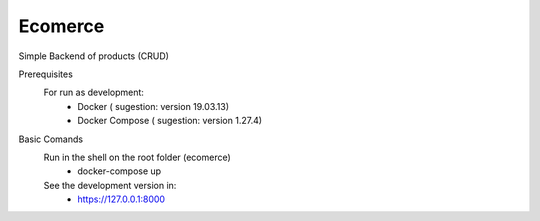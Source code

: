 Ecomerce
========
Simple Backend of products (CRUD)

Prerequisites
  For run as development:
    - Docker ( sugestion: version 19.03.13)
    - Docker Compose ( sugestion: version 1.27.4) 


Basic Comands 
  Run in the shell on the root folder (ecomerce)
    - docker-compose up
  See the development version in:
    - https://127.0.0.1:8000

